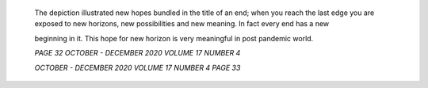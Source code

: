    The depiction illustrated new hopes bundled in the title of an end;
   when you reach the last edge you are exposed to new horizons, new
   possibilities and new meaning. In fact every end has a new

   beginning in it. This hope for new horizon is very meaningful in post
   pandemic world.

   .. image:: media/image1.jpeg
      :width: 7.1285in
      :height: 4.86458in

   *PAGE 32 OCTOBER - DECEMBER 2020 VOLUME 17 NUMBER 4*

   *OCTOBER - DECEMBER 2020 VOLUME 17 NUMBER 4 PAGE 33*
